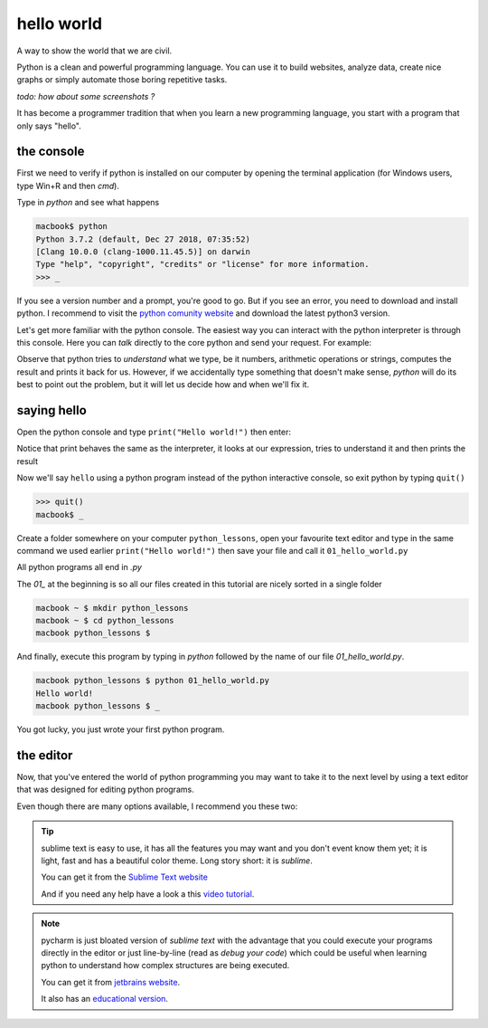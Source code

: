 hello world
###########

A way to show the world that we are civil.

Python is a clean and powerful programming language. You can use it to build websites, analyze data, create nice graphs or simply automate those boring repetitive tasks.

*todo: how about some screenshots ?*

It has become a programmer tradition that when you learn a new programming language, you start with a program that only says "hello".


the console
***********

First we need to verify if python is installed on our computer by opening the terminal application (for Windows users, type Win+R and then `cmd`).

Type in `python` and see what happens
    
.. code-block:: console

    macbook$ python
    Python 3.7.2 (default, Dec 27 2018, 07:35:52) 
    [Clang 10.0.0 (clang-1000.11.45.5)] on darwin
    Type "help", "copyright", "credits" or "license" for more information.
    >>> _

If you see a version number and a prompt, you're good to go. But if you see an error, you need to download and install python. I recommend to visit the `python comunity website <http://www.python.org/>`_ and download the latest python3 version.

Let's get more familiar with the python console. The easiest way you can interact with the python interpreter is through this console. Here you can *talk* directly to the core python and send your request.
For example:

.. code-block:: console
    :caption: why don't you try some numbers or an expression, or some text, be creative

    Python 3.7.2 (default, Dec 27 2018, 07:35:52) 
    [Clang 10.0.0 (clang-1000.11.45.5)] on darwin
    Type "help", "copyright", "credits" or "license" for more information.
    >>> 
    >>> 10 
    10
    >>> 10 + 10
    20
    >>> 10 + 2 * 3  
    16
    >>> 'hello'
    'hello'
    >>> 1/2
    0.5
    >>> 1 + 2)
      File "<stdin>", line 1
        1 + 2)
             ^
    SyntaxError: invalid syntax
    >>> _

Observe that python tries to *understand* what we type, be it numbers, arithmetic operations or strings, computes the result and prints it back for us. However, if we accidentally type something that doesn't make sense, *python* will do its best to point out the problem, but it will let us decide how and when we'll fix it.


saying hello
************

Open the python console and type ``print("Hello world!")`` then enter:

.. code-block:: console
    :caption: et voilà

    >>> print("Hello world!")
    Hello world!
    >>> print(12)
    12
    >>> print(1 / 2)
    0
    >>> print(2 * 2)
    4
    >>> _

Notice that print behaves the same as the interpreter, it looks at our expression, tries to understand it and then prints the result


Now we'll say ``hello`` using a python program instead of the python interactive console, so exit python by typing ``quit()``

.. code-block:: console

    >>> quit()
    macbook$ _


Create a folder somewhere on your computer ``python_lessons``, open your favourite text editor and type in the same command we used earlier ``print("Hello world!")`` then save your file and call it ``01_hello_world.py``

All python programs all end in `.py`  

The `01_` at the beginning is so all our files created in this tutorial are nicely sorted in a single folder

.. code-block:: console

    macbook ~ $ mkdir python_lessons
    macbook ~ $ cd python_lessons 
    macbook python_lessons $


And finally, execute this program by typing in *python* followed by the name of our file *01_hello_world.py*.

.. code-block:: console

    macbook python_lessons $ python 01_hello_world.py
    Hello world!
    macbook python_lessons $ _


You got lucky, you just wrote your first python program.


the editor
**********

Now, that you've entered the world of python programming you may want to take it to the next level by using a text editor that was designed for editing python programs.

Even though there are many options available, I recommend you these two:

.. tip:: sublime text
    is easy to use, it has all the features you may want and you don't event know them yet; it is light, fast and has a beautiful color theme.
    Long story short: it is *sublime*.

    You can get it from the `Sublime Text website <https://www.sublimetext.com/3>`_

    And if you need any help have a look a this `video tutorial <https://www.youtube.com/watch?v=SVkR1ZkNusI>`_.


.. note:: pycharm
    is just bloated version of *sublime text* with the advantage that you could execute your programs directly in the editor or just line-by-line (read as *debug your code*) which could be useful when learning python to understand how complex structures are being executed.

    You can get it from `jetbrains website <https://www.jetbrains.com/pycharm/>`_.

    It also has an `educational version <https://www.jetbrains.com/education/#lang=python&role=learner>`_.

